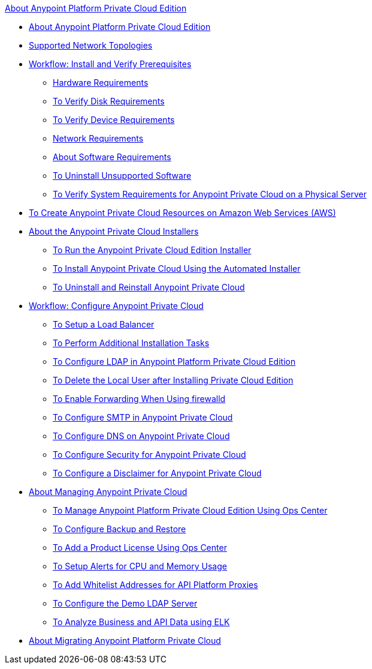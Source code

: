 .xref:index.adoc[About Anypoint Platform Private Cloud Edition]
* xref:index.adoc[About Anypoint Platform Private Cloud Edition]
* xref:supported-cluster-config.adoc[Supported Network Topologies]
* xref:prereq-workflow.adoc[Workflow: Install and Verify Prerequisites]
 ** xref:prereq-hardware.adoc[Hardware Requirements]
 ** xref:prereq-verify-disk.adoc[To Verify Disk Requirements]
 ** xref:prereq-verify-device.adoc[To Verify Device Requirements]
 ** xref:prereq-network.adoc[Network Requirements]
 ** xref:prereq-software.adoc[About Software Requirements]
 ** xref:prereq-verify-software.adoc[To Uninstall Unsupported Software]
 ** xref:prereq-gravity-check.adoc[To Verify System Requirements for Anypoint Private Cloud on a Physical Server]
* xref:prereq-aws-terraform.adoc[To Create Anypoint Private Cloud Resources on Amazon Web Services (AWS)]
* xref:install-workflow.adoc[About the Anypoint Private Cloud Installers]
 ** xref:install-installer.adoc[To Run the Anypoint Private Cloud Edition Installer]
 ** xref:install-auto-install.adoc[To Install Anypoint Private Cloud Using the Automated Installer]
 ** xref:install-uninstall-reinstall.adoc[To Uninstall and Reinstall Anypoint Private Cloud]
* xref:config-workflow.adoc[Workflow: Configure Anypoint Private Cloud]
 ** xref:install-create-lb.adoc[To Setup a Load Balancer]
 ** xref:install-add-tasks.adoc[To Perform Additional Installation Tasks]
 ** xref:install-config-ldap-pce.adoc[To Configure LDAP in Anypoint Platform Private Cloud Edition]
 ** xref:install-disable-local-user.adoc[To Delete the Local User after Installing Private Cloud Edition]
 ** xref:prereq-firewalld-forwarding.adoc[To Enable Forwarding When Using firewalld]
 ** xref:access-management-SMTP.adoc[To Configure SMTP in Anypoint Private Cloud]
 ** xref:access-management-dns.adoc[To Configure DNS on Anypoint Private Cloud]
 ** xref:access-management-security.adoc[To Configure Security for Anypoint Private Cloud]
 ** xref:access-management-disclaimer.adoc[To Configure a Disclaimer for Anypoint Private Cloud]
* xref:operating-about.adoc[About Managing Anypoint Private Cloud]
 ** xref:managing-via-the-ops-center.adoc[To Manage Anypoint Platform Private Cloud Edition Using Ops Center]
 ** xref:backup-and-disaster-recovery.adoc[To Configure Backup and Restore]
 ** xref:ops-center-update-lic.adoc[To Add a Product License Using Ops Center]
 ** xref:config-alerts.adoc[To Setup Alerts for CPU and Memory Usage]
 ** xref:config-add-proxy-whitelist.adoc[To Add Whitelist Addresses for API Platform Proxies]
 ** xref:demo-ldap-server.adoc[To Configure the Demo LDAP Server]
 ** xref:ext-analytics-elk.adoc[To Analyze Business and API Data using ELK]
* xref:upgrade.adoc[About Migrating Anypoint Platform Private Cloud]